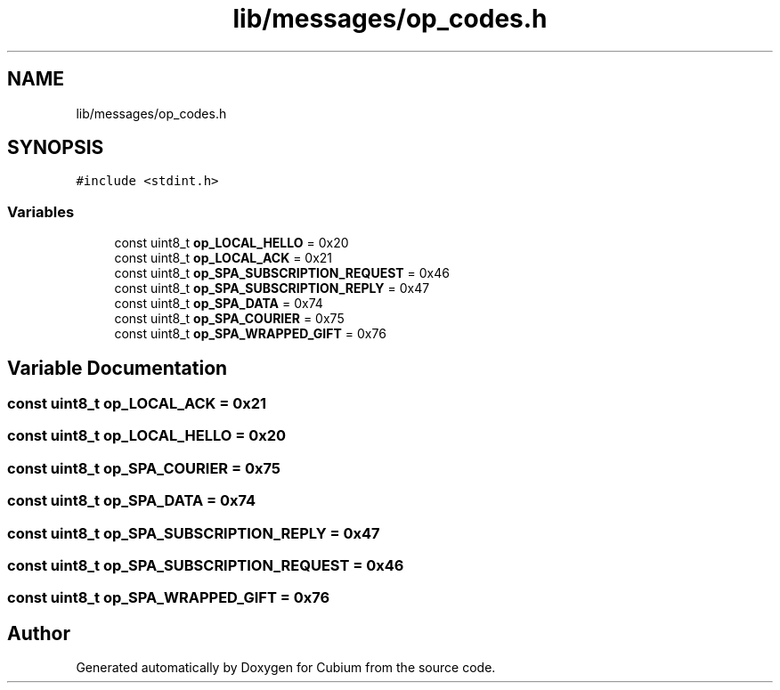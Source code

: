 .TH "lib/messages/op_codes.h" 3 "Wed Oct 18 2017" "Version 1.5" "Cubium" \" -*- nroff -*-
.ad l
.nh
.SH NAME
lib/messages/op_codes.h
.SH SYNOPSIS
.br
.PP
\fC#include <stdint\&.h>\fP
.br

.SS "Variables"

.in +1c
.ti -1c
.RI "const uint8_t \fBop_LOCAL_HELLO\fP = 0x20"
.br
.ti -1c
.RI "const uint8_t \fBop_LOCAL_ACK\fP = 0x21"
.br
.ti -1c
.RI "const uint8_t \fBop_SPA_SUBSCRIPTION_REQUEST\fP = 0x46"
.br
.ti -1c
.RI "const uint8_t \fBop_SPA_SUBSCRIPTION_REPLY\fP = 0x47"
.br
.ti -1c
.RI "const uint8_t \fBop_SPA_DATA\fP = 0x74"
.br
.ti -1c
.RI "const uint8_t \fBop_SPA_COURIER\fP = 0x75"
.br
.ti -1c
.RI "const uint8_t \fBop_SPA_WRAPPED_GIFT\fP = 0x76"
.br
.in -1c
.SH "Variable Documentation"
.PP 
.SS "const uint8_t op_LOCAL_ACK = 0x21"

.SS "const uint8_t op_LOCAL_HELLO = 0x20"

.SS "const uint8_t op_SPA_COURIER = 0x75"

.SS "const uint8_t op_SPA_DATA = 0x74"

.SS "const uint8_t op_SPA_SUBSCRIPTION_REPLY = 0x47"

.SS "const uint8_t op_SPA_SUBSCRIPTION_REQUEST = 0x46"

.SS "const uint8_t op_SPA_WRAPPED_GIFT = 0x76"

.SH "Author"
.PP 
Generated automatically by Doxygen for Cubium from the source code\&.
